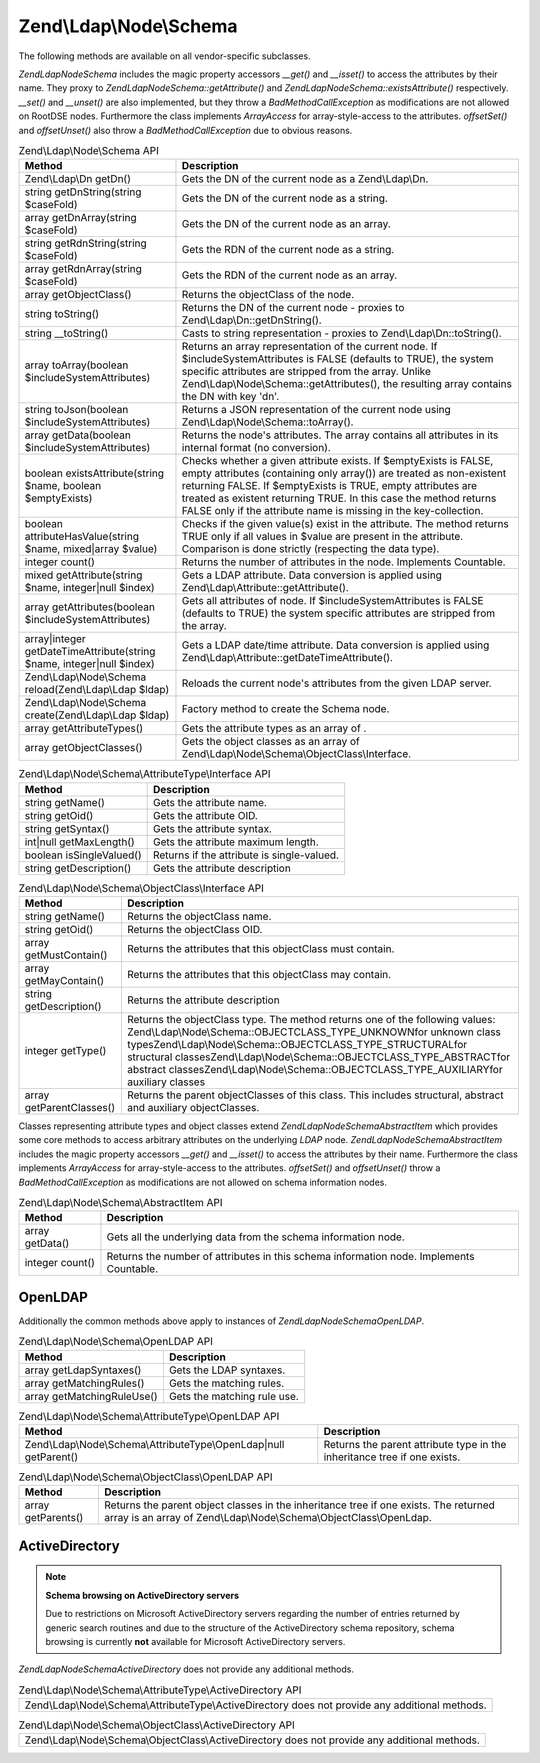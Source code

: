 .. _zend.ldap.api.reference.zend-ldap-node-schema:

Zend\\Ldap\\Node\\Schema
========================

The following methods are available on all vendor-specific subclasses.

*Zend\Ldap\Node\Schema* includes the magic property accessors *__get()* and *__isset()* to access the attributes by their name. They proxy to *Zend\Ldap\Node\Schema::getAttribute()* and *Zend\Ldap\Node\Schema::existsAttribute()* respectively. *__set()* and *__unset()* are also implemented, but they throw a *BadMethodCallException* as modifications are not allowed on RootDSE nodes. Furthermore the class implements *ArrayAccess* for array-style-access to the attributes. *offsetSet()* and *offsetUnset()* also throw a *BadMethodCallException* due to obvious reasons.

.. _zend.ldap.api.reference.zend-ldap-node-schema.table:

.. table:: Zend\\Ldap\\Node\\Schema API

   +---------------------------------------------------------------------+-----------------------------------------------------------------------------------------------------------------------------------------------------------------------------------------------------------------------------------------------------------------------------------------------------------------------------------------------+
   |Method                                                               |Description                                                                                                                                                                                                                                                                                                                                    |
   +=====================================================================+===============================================================================================================================================================================================================================================================================================================================================+
   |Zend\\Ldap\\Dn getDn()                                               |Gets the DN of the current node as a Zend\\Ldap\\Dn.                                                                                                                                                                                                                                                                                           |
   +---------------------------------------------------------------------+-----------------------------------------------------------------------------------------------------------------------------------------------------------------------------------------------------------------------------------------------------------------------------------------------------------------------------------------------+
   |string getDnString(string $caseFold)                                 |Gets the DN of the current node as a string.                                                                                                                                                                                                                                                                                                   |
   +---------------------------------------------------------------------+-----------------------------------------------------------------------------------------------------------------------------------------------------------------------------------------------------------------------------------------------------------------------------------------------------------------------------------------------+
   |array getDnArray(string $caseFold)                                   |Gets the DN of the current node as an array.                                                                                                                                                                                                                                                                                                   |
   +---------------------------------------------------------------------+-----------------------------------------------------------------------------------------------------------------------------------------------------------------------------------------------------------------------------------------------------------------------------------------------------------------------------------------------+
   |string getRdnString(string $caseFold)                                |Gets the RDN of the current node as a string.                                                                                                                                                                                                                                                                                                  |
   +---------------------------------------------------------------------+-----------------------------------------------------------------------------------------------------------------------------------------------------------------------------------------------------------------------------------------------------------------------------------------------------------------------------------------------+
   |array getRdnArray(string $caseFold)                                  |Gets the RDN of the current node as an array.                                                                                                                                                                                                                                                                                                  |
   +---------------------------------------------------------------------+-----------------------------------------------------------------------------------------------------------------------------------------------------------------------------------------------------------------------------------------------------------------------------------------------------------------------------------------------+
   |array getObjectClass()                                               |Returns the objectClass of the node.                                                                                                                                                                                                                                                                                                           |
   +---------------------------------------------------------------------+-----------------------------------------------------------------------------------------------------------------------------------------------------------------------------------------------------------------------------------------------------------------------------------------------------------------------------------------------+
   |string toString()                                                    |Returns the DN of the current node - proxies to Zend\\Ldap\\Dn::getDnString().                                                                                                                                                                                                                                                                 |
   +---------------------------------------------------------------------+-----------------------------------------------------------------------------------------------------------------------------------------------------------------------------------------------------------------------------------------------------------------------------------------------------------------------------------------------+
   |string \__toString()                                                 |Casts to string representation - proxies to Zend\\Ldap\\Dn::toString().                                                                                                                                                                                                                                                                        |
   +---------------------------------------------------------------------+-----------------------------------------------------------------------------------------------------------------------------------------------------------------------------------------------------------------------------------------------------------------------------------------------------------------------------------------------+
   |array toArray(boolean $includeSystemAttributes)                      |Returns an array representation of the current node. If $includeSystemAttributes is FALSE (defaults to TRUE), the system specific attributes are stripped from the array. Unlike Zend\\Ldap\\Node\\Schema::getAttributes(), the resulting array contains the DN with key 'dn'.                                                                 |
   +---------------------------------------------------------------------+-----------------------------------------------------------------------------------------------------------------------------------------------------------------------------------------------------------------------------------------------------------------------------------------------------------------------------------------------+
   |string toJson(boolean $includeSystemAttributes)                      |Returns a JSON representation of the current node using Zend\\Ldap\\Node\\Schema::toArray().                                                                                                                                                                                                                                                   |
   +---------------------------------------------------------------------+-----------------------------------------------------------------------------------------------------------------------------------------------------------------------------------------------------------------------------------------------------------------------------------------------------------------------------------------------+
   |array getData(boolean $includeSystemAttributes)                      |Returns the node's attributes. The array contains all attributes in its internal format (no conversion).                                                                                                                                                                                                                                       |
   +---------------------------------------------------------------------+-----------------------------------------------------------------------------------------------------------------------------------------------------------------------------------------------------------------------------------------------------------------------------------------------------------------------------------------------+
   |boolean existsAttribute(string $name, boolean $emptyExists)          |Checks whether a given attribute exists. If $emptyExists is FALSE, empty attributes (containing only array()) are treated as non-existent returning FALSE. If $emptyExists is TRUE, empty attributes are treated as existent returning TRUE. In this case the method returns FALSE only if the attribute name is missing in the key-collection.|
   +---------------------------------------------------------------------+-----------------------------------------------------------------------------------------------------------------------------------------------------------------------------------------------------------------------------------------------------------------------------------------------------------------------------------------------+
   |boolean attributeHasValue(string $name, mixed|array $value)          |Checks if the given value(s) exist in the attribute. The method returns TRUE only if all values in $value are present in the attribute. Comparison is done strictly (respecting the data type).                                                                                                                                                |
   +---------------------------------------------------------------------+-----------------------------------------------------------------------------------------------------------------------------------------------------------------------------------------------------------------------------------------------------------------------------------------------------------------------------------------------+
   |integer count()                                                      |Returns the number of attributes in the node. Implements Countable.                                                                                                                                                                                                                                                                            |
   +---------------------------------------------------------------------+-----------------------------------------------------------------------------------------------------------------------------------------------------------------------------------------------------------------------------------------------------------------------------------------------------------------------------------------------+
   |mixed getAttribute(string $name, integer|null $index)                |Gets a LDAP attribute. Data conversion is applied using Zend\\Ldap\\Attribute::getAttribute().                                                                                                                                                                                                                                                 |
   +---------------------------------------------------------------------+-----------------------------------------------------------------------------------------------------------------------------------------------------------------------------------------------------------------------------------------------------------------------------------------------------------------------------------------------+
   |array getAttributes(boolean $includeSystemAttributes)                |Gets all attributes of node. If $includeSystemAttributes is FALSE (defaults to TRUE) the system specific attributes are stripped from the array.                                                                                                                                                                                               |
   +---------------------------------------------------------------------+-----------------------------------------------------------------------------------------------------------------------------------------------------------------------------------------------------------------------------------------------------------------------------------------------------------------------------------------------+
   |array|integer getDateTimeAttribute(string $name, integer|null $index)|Gets a LDAP date/time attribute. Data conversion is applied using Zend\\Ldap\\Attribute::getDateTimeAttribute().                                                                                                                                                                                                                               |
   +---------------------------------------------------------------------+-----------------------------------------------------------------------------------------------------------------------------------------------------------------------------------------------------------------------------------------------------------------------------------------------------------------------------------------------+
   |Zend\\Ldap\\Node\\Schema reload(Zend\\Ldap\\Ldap $ldap)              |Reloads the current node's attributes from the given LDAP server.                                                                                                                                                                                                                                                                              |
   +---------------------------------------------------------------------+-----------------------------------------------------------------------------------------------------------------------------------------------------------------------------------------------------------------------------------------------------------------------------------------------------------------------------------------------+
   |Zend\\Ldap\\Node\\Schema create(Zend\\Ldap\\Ldap $ldap)              |Factory method to create the Schema node.                                                                                                                                                                                                                                                                                                      |
   +---------------------------------------------------------------------+-----------------------------------------------------------------------------------------------------------------------------------------------------------------------------------------------------------------------------------------------------------------------------------------------------------------------------------------------+
   |array getAttributeTypes()                                            |Gets the attribute types as an array of .                                                                                                                                                                                                                                                                                                      |
   +---------------------------------------------------------------------+-----------------------------------------------------------------------------------------------------------------------------------------------------------------------------------------------------------------------------------------------------------------------------------------------------------------------------------------------+
   |array getObjectClasses()                                             |Gets the object classes as an array of Zend\\Ldap\\Node\\Schema\\ObjectClass\\Interface.                                                                                                                                                                                                                                                       |
   +---------------------------------------------------------------------+-----------------------------------------------------------------------------------------------------------------------------------------------------------------------------------------------------------------------------------------------------------------------------------------------------------------------------------------------+

.. _zend.ldap.api.reference.zend-ldap-node-schema.attributetype-interface.table:

.. table:: Zend\\Ldap\\Node\\Schema\\AttributeType\\Interface API

   +------------------------+------------------------------------------+
   |Method                  |Description                               |
   +========================+==========================================+
   |string getName()        |Gets the attribute name.                  |
   +------------------------+------------------------------------------+
   |string getOid()         |Gets the attribute OID.                   |
   +------------------------+------------------------------------------+
   |string getSyntax()      |Gets the attribute syntax.                |
   +------------------------+------------------------------------------+
   |int|null getMaxLength() |Gets the attribute maximum length.        |
   +------------------------+------------------------------------------+
   |boolean isSingleValued()|Returns if the attribute is single-valued.|
   +------------------------+------------------------------------------+
   |string getDescription() |Gets the attribute description            |
   +------------------------+------------------------------------------+

.. _zend.ldap.api.reference.zend-ldap-node-schema.objectclass-interface.table:

.. table:: Zend\\Ldap\\Node\\Schema\\ObjectClass\\Interface API

   +------------------------+----------------------------------------------------------------------------------------------------------------------------------------------------------------------------------------------------------------------------------------------------------------------------------------------------------------------------------------------------------------------------------+
   |Method                  |Description                                                                                                                                                                                                                                                                                                                                                                       |
   +========================+==================================================================================================================================================================================================================================================================================================================================================================================+
   |string getName()        |Returns the objectClass name.                                                                                                                                                                                                                                                                                                                                                     |
   +------------------------+----------------------------------------------------------------------------------------------------------------------------------------------------------------------------------------------------------------------------------------------------------------------------------------------------------------------------------------------------------------------------------+
   |string getOid()         |Returns the objectClass OID.                                                                                                                                                                                                                                                                                                                                                      |
   +------------------------+----------------------------------------------------------------------------------------------------------------------------------------------------------------------------------------------------------------------------------------------------------------------------------------------------------------------------------------------------------------------------------+
   |array getMustContain()  |Returns the attributes that this objectClass must contain.                                                                                                                                                                                                                                                                                                                        |
   +------------------------+----------------------------------------------------------------------------------------------------------------------------------------------------------------------------------------------------------------------------------------------------------------------------------------------------------------------------------------------------------------------------------+
   |array getMayContain()   |Returns the attributes that this objectClass may contain.                                                                                                                                                                                                                                                                                                                         |
   +------------------------+----------------------------------------------------------------------------------------------------------------------------------------------------------------------------------------------------------------------------------------------------------------------------------------------------------------------------------------------------------------------------------+
   |string getDescription() |Returns the attribute description                                                                                                                                                                                                                                                                                                                                                 |
   +------------------------+----------------------------------------------------------------------------------------------------------------------------------------------------------------------------------------------------------------------------------------------------------------------------------------------------------------------------------------------------------------------------------+
   |integer getType()       |Returns the objectClass type. The method returns one of the following values: Zend\\Ldap\\Node\\Schema::OBJECTCLASS_TYPE_UNKNOWNfor unknown class typesZend\\Ldap\\Node\\Schema::OBJECTCLASS_TYPE_STRUCTURALfor structural classesZend\\Ldap\\Node\\Schema::OBJECTCLASS_TYPE_ABSTRACTfor abstract classesZend\\Ldap\\Node\\Schema::OBJECTCLASS_TYPE_AUXILIARYfor auxiliary classes|
   +------------------------+----------------------------------------------------------------------------------------------------------------------------------------------------------------------------------------------------------------------------------------------------------------------------------------------------------------------------------------------------------------------------------+
   |array getParentClasses()|Returns the parent objectClasses of this class. This includes structural, abstract and auxiliary objectClasses.                                                                                                                                                                                                                                                                   |
   +------------------------+----------------------------------------------------------------------------------------------------------------------------------------------------------------------------------------------------------------------------------------------------------------------------------------------------------------------------------------------------------------------------------+

Classes representing attribute types and object classes extend *Zend\Ldap\Node\Schema\AbstractItem* which provides some core methods to access arbitrary attributes on the underlying *LDAP* node. *Zend\Ldap\Node\Schema\AbstractItem* includes the magic property accessors *__get()* and *__isset()* to access the attributes by their name. Furthermore the class implements *ArrayAccess* for array-style-access to the attributes. *offsetSet()* and *offsetUnset()* throw a *BadMethodCallException* as modifications are not allowed on schema information nodes.

.. _zend.ldap.api.reference.zend-ldap-node-schema.schema-item.table:

.. table:: Zend\\Ldap\\Node\\Schema\\AbstractItem API

   +---------------+---------------------------------------------------------------------------------------+
   |Method         |Description                                                                            |
   +===============+=======================================================================================+
   |array getData()|Gets all the underlying data from the schema information node.                         |
   +---------------+---------------------------------------------------------------------------------------+
   |integer count()|Returns the number of attributes in this schema information node. Implements Countable.|
   +---------------+---------------------------------------------------------------------------------------+

.. _zend.ldap.api.reference.zend-ldap-node-schema.openldap:

OpenLDAP
--------

Additionally the common methods above apply to instances of *Zend\Ldap\Node\Schema\OpenLDAP*.

.. _zend.ldap.api.reference.zend-ldap-node-schema.openldap.table:

.. table:: Zend\\Ldap\\Node\\Schema\\OpenLDAP API

   +--------------------------+---------------------------+
   |Method                    |Description                |
   +==========================+===========================+
   |array getLdapSyntaxes()   |Gets the LDAP syntaxes.    |
   +--------------------------+---------------------------+
   |array getMatchingRules()  |Gets the matching rules.   |
   +--------------------------+---------------------------+
   |array getMatchingRuleUse()|Gets the matching rule use.|
   +--------------------------+---------------------------+

.. _zend.ldap.api.reference.zend-ldap-node-schema.openldap.attributetype-interface.table:

.. table:: Zend\\Ldap\\Node\\Schema\\AttributeType\\OpenLDAP API

   +------------------------------------------------------------------+------------------------------------------------------------------------+
   |Method                                                            |Description                                                             |
   +==================================================================+========================================================================+
   |Zend\\Ldap\\Node\\Schema\\AttributeType\\OpenLdap|null getParent()|Returns the parent attribute type in the inheritance tree if one exists.|
   +------------------------------------------------------------------+------------------------------------------------------------------------+

.. _zend.ldap.api.reference.zend-ldap-node-schema.openldap.objectclass-interface.table:

.. table:: Zend\\Ldap\\Node\\Schema\\ObjectClass\\OpenLDAP API

   +------------------+-----------------------------------------------------------------------------------------------------------------------------------------------------------+
   |Method            |Description                                                                                                                                                |
   +==================+===========================================================================================================================================================+
   |array getParents()|Returns the parent object classes in the inheritance tree if one exists. The returned array is an array of Zend\\Ldap\\Node\\Schema\\ObjectClass\\OpenLdap.|
   +------------------+-----------------------------------------------------------------------------------------------------------------------------------------------------------+

.. _zend.ldap.api.reference.zend-ldap-node-schema.activedirectory:

ActiveDirectory
---------------

.. note::

   **Schema browsing on ActiveDirectory servers**

   Due to restrictions on Microsoft ActiveDirectory servers regarding the number of entries returned by generic search routines and due to the structure of the ActiveDirectory schema repository, schema browsing is currently **not** available for Microsoft ActiveDirectory servers.

*Zend\Ldap\Node\Schema\ActiveDirectory* does not provide any additional methods.

.. _zend.ldap.api.reference.zend-ldap-node-schema.activedirectory.attributetype-interface.table:

.. table:: Zend\\Ldap\\Node\\Schema\\AttributeType\\ActiveDirectory API

   +-------------------------------------------------------------------------------------------------+
   |Zend\\Ldap\\Node\\Schema\\AttributeType\\ActiveDirectory does not provide any additional methods.|
   +-------------------------------------------------------------------------------------------------+

.. _zend.ldap.api.reference.zend-ldap-node-schema.activedirectory.objectclass-interface.table:

.. table:: Zend\\Ldap\\Node\\Schema\\ObjectClass\\ActiveDirectory API

   +-----------------------------------------------------------------------------------------------+
   |Zend\\Ldap\\Node\\Schema\\ObjectClass\\ActiveDirectory does not provide any additional methods.|
   +-----------------------------------------------------------------------------------------------+


